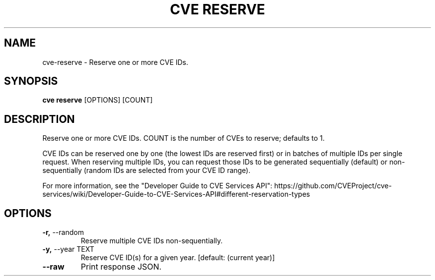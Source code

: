 .TH "CVE RESERVE" "1" "2024-12-05" "1.6.0" "cve reserve Manual"
.SH NAME
cve\-reserve \- Reserve one or more CVE IDs.
.SH SYNOPSIS
.B cve reserve
[OPTIONS] [COUNT]
.SH DESCRIPTION
Reserve one or more CVE IDs. COUNT is the number of CVEs to reserve; defaults to 1.
.PP
CVE IDs can be reserved one by one (the lowest IDs are reserved first) or in batches of
multiple IDs per single request. When reserving multiple IDs, you can request those IDs to be
generated sequentially (default) or non-sequentially (random IDs are selected from your CVE ID
range).
.PP

For more information, see the "Developer Guide to CVE Services API":
https://github.com/CVEProject/cve-services/wiki/Developer-Guide-to-CVE-Services-API#different-reservation-types
.PP
.SH OPTIONS
.TP
\fB\-r,\fP \-\-random
Reserve multiple CVE IDs non-sequentially.
.TP
\fB\-y,\fP \-\-year TEXT
Reserve CVE ID(s) for a given year.  [default: (current year)]
.TP
\fB\-\-raw\fP
Print response JSON.
